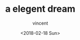 #+AUTHOR: vincent
#+EMAIL: xiaojiehao123@gmail.com
#+DATE: <2018-02-18 Sun>
#+TITLE: a elegent dream
#+TAGS: 
#+LAYOUT: post
#+CATEGORIES: 



